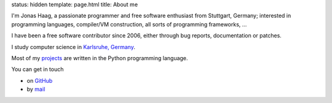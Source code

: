 status: hidden
template: page.html 
title: About me

I'm Jonas Haag, a passionate programmer and free software enthusiast from
Stuttgart, Germany; interested in programming languages, compiler/VM construction,
all sorts of programming frameworks, ...

I have been a free software contributor since 2006, either through bug reports,
documentation or patches. 

I study computer science in `Karlsruhe, Germany <http://kit.edu/study/>`_.

Most of my projects_ are written in the Python programming language.

You can get in touch

* on GitHub_
* by mail_

.. _projects: /projects.html
.. _GitHub: https://github.com/jonashaag
.. _mail: mailto:jonas[guesswhat]lophus.org
